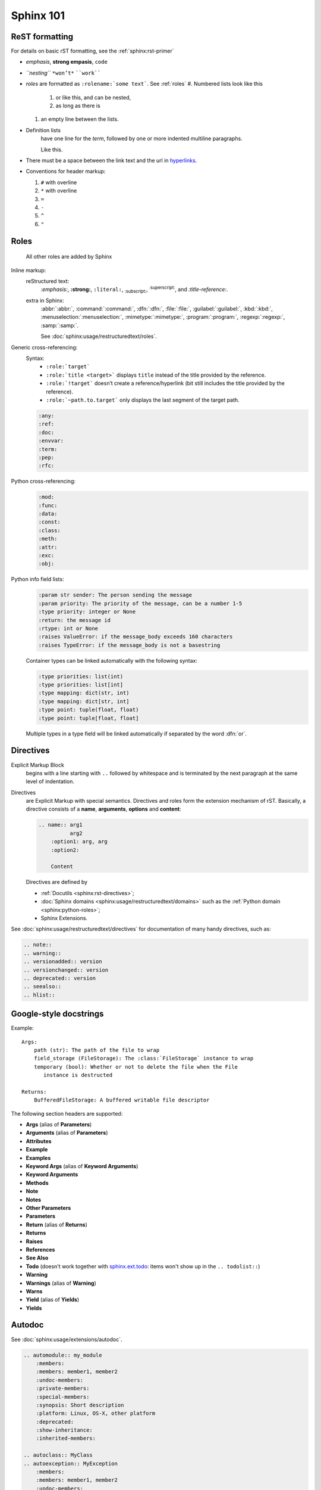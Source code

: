 .. _sphinx_101:

Sphinx 101
==========


ReST formatting
---------------

For details on basic rST formatting, see the :ref:`sphinx:rst-primer`

*   *emphasis*, **strong empasis**, ``code``
*   *``nesting``* ``*won’t*`` ````work````
*   *roles* are formatted as ``:rolename:`some text```. See :ref:`roles`
    #.  Numbered lists look like this

        1.  or like this, and can be nested,
        2.  as long as there is

    #.  an empty line between the lists.

*   Definition lists
        have one line for the *term*, followed by one or more indented
        multiline paragraphs.

        Like this.

*   There must be a space between the link text and the url in `hyperlinks <http://example.com/>`_.

*   Conventions for header markup:

    #. ``#`` with overline
    #. ``*`` with overline
    #. ``=``
    #. ``-``
    #. ``^``
    #. ``"``


.. _roles:

Roles
-----

    All other roles are added by Sphinx

Inline markup:
    reStructured text:
        :emphasis:`:emphasis:`, :strong:`:strong:`, :literal:`:literal:`,
        :subscript:`:subscript:`, :superscript:`:superscript:`,
        and :title-reference:`:title-reference:`.

    extra in Sphinx:
        :abbr:`:abbr:`, :command:`:command:`, :dfn:`:dfn:`, :file:`:file:`,
        :guilabel:`:guilabel:`, :kbd:`:kbd:`, :menuselection:`:menuselection:`,
        :mimetype:`:mimetype:`, :program:`:program:`, :regexp:`:regexp:`,
        :samp:`:samp:`.

        See :doc:`sphinx:usage/restructuredtext/roles`.

Generic cross-referencing:
    Syntax:
        *   ``:role:`target```
        *   ``:role:`title <target>``` displays ``title`` instead of the title provided by the reference.
        *   ``:role:`!target``` doesn’t create a reference/hyperlink
            (bit still includes the title provided by the reference).
        *   ``:role:`~path.to.target``` only displays the last segment of the target path.

    .. code-block:: rst

        :any:
        :ref:
        :doc:
        :envvar:
        :term:
        :pep:
        :rfc:

Python cross-referencing:
    .. code-block:: rst

        :mod:
        :func:
        :data:
        :const:
        :class:
        :meth:
        :attr:
        :exc:
        :obj:

Python info field lists:
    .. code-block:: rst

        :param str sender: The person sending the message
        :param priority: The priority of the message, can be a number 1-5
        :type priority: integer or None
        :return: the message id
        :rtype: int or None
        :raises ValueError: if the message_body exceeds 160 characters
        :raises TypeError: if the message_body is not a basestring

    Container types can be linked automatically with the following syntax:

    .. code-block:: rst

        :type priorities: list(int)
        :type priorities: list[int]
        :type mapping: dict(str, int)
        :type mapping: dict[str, int]
        :type point: tuple(float, float)
        :type point: tuple[float, float]

    Multiple types in a type field will be linked automatically if separated by
    the word :dfn:`or`.


Directives
----------

Explicit Markup Block
    begins with a line starting with ``..`` followed by whitespace and is
    terminated by the next paragraph at the same level of indentation.

Directives
    are Explicit Markup with special semantics. Directives and roles form the
    extension mechanism of rST. Basically, a directive consists of a **name**,
    **arguments**, **options** and **content**:

    .. code-block:: rst

        .. name:: arg1
                  arg2
            :option1: arg, arg
            :option2:

            Content

    Directives are defined by

    *   :ref:`Docutils <sphinx:rst-directives>`;
    *   :doc:`Sphinx domains <sphinx:usage/restructuredtext/domains>` such as
        the :ref:`Python domain <sphinx:python-roles>`;
    *   Sphinx Extensions.


See :doc:`sphinx:usage/restructuredtext/directives` for documentation of many handy directives, such as:

.. code-block:: rst

    .. note::
    .. warning::
    .. versionadded:: version
    .. versionchanged:: version
    .. deprecated:: version
    .. seealso::
    .. hlist::


Google-style docstrings
-----------------------

Example::

    Args:
        path (str): The path of the file to wrap
        field_storage (FileStorage): The :class:`FileStorage` instance to wrap
        temporary (bool): Whether or not to delete the file when the File
           instance is destructed

    Returns:
        BufferedFileStorage: A buffered writable file descriptor

The following section headers are supported:

*   **Args** (alias of **Parameters**)
*   **Arguments** (alias of **Parameters**)
*   **Attributes**
*   **Example**
*   **Examples**
*   **Keyword Args** (alias of **Keyword Arguments**)
*   **Keyword Arguments**
*   **Methods**
*   **Note**
*   **Notes**
*   **Other Parameters**
*   **Parameters**
*   **Return** (alias of **Returns**)
*   **Returns**
*   **Raises**
*   **References**
*   **See Also**
*   **Todo** (doesn't work together with `sphinx.ext.todo
    <http://www.sphinx-doc.org/en/stable/ext/todo.html>`_: items won't show up
    in the ``.. todolist::``)
*   **Warning**
*   **Warnings** (alias of **Warning**)
*   **Warns**
*   **Yield** (alias of **Yields**)
*   **Yields**


Autodoc
-------

See :doc:`sphinx:usage/extensions/autodoc`.

.. code-block:: rst

    .. automodule:: my_module
        :members:
        :members: member1, member2
        :undoc-members:
        :private-members:
        :special-members:
        :synopsis: Short description
        :platform: Linux, OS-X, other platform
        :deprecated:
        :show-inheritance:
        :inherited-members:

    .. autoclass:: MyClass
    .. autoexception:: MyException
        :members:
        :members: member1, member2
        :undoc-members:
        :private-members:
        :special-members:
        :show-inheritance:
        :inherited-members:

    .. autofunction:: my_function
    .. autofunction:: my_function(arg1, arg2)
    .. automethod:: my_method
    .. automethod:: my_method(arg1, arg2)

    .. autodata::
    .. autoattribute::
        :annotation: Short description

Three ways of documenting *module data members* and *class attributes*::

    #: Single- or multi-line comment before the definition,
    #: starting with ``#:``.
    foo = "bar"  #: Single line comment *after* the definition.
    """Docstring below the definition."""


Intersphinx
-----------

Intersphinx is configured with the following mappings::

    intersphinx_mapping = {
        'python': ('https://docs.python.org/3.6/', 'python.inv'),
        'sphinx': ('http://www.sphinx-doc.org/en/stable/', 'sphinx.inv'),
        'aiohttp': ('http://aiohttp.readthedocs.io/en/stable/', 'aiohttp.inv'),
        'aiopg': ('https://aiopg.readthedocs.io/en/stable/', 'aiopg.inv'),
        'jwt': ('https://pyjwt.readthedocs.io/en/latest/', 'jwt.inv'),
    }

For each of these external packages, a full list of available reference targets
can be found in the corresponding :file:`*.inv.txt` files in the :file:`sphinx/`
directory (after the first build).
